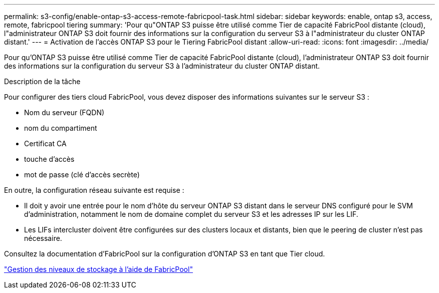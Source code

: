---
permalink: s3-config/enable-ontap-s3-access-remote-fabricpool-task.html 
sidebar: sidebar 
keywords: enable, ontap s3, access, remote, fabricpool tiering 
summary: 'Pour qu"ONTAP S3 puisse être utilisé comme Tier de capacité FabricPool distante (cloud), l"administrateur ONTAP S3 doit fournir des informations sur la configuration du serveur S3 à l"administrateur du cluster ONTAP distant.' 
---
= Activation de l'accès ONTAP S3 pour le Tiering FabricPool distant
:allow-uri-read: 
:icons: font
:imagesdir: ../media/


[role="lead"]
Pour qu'ONTAP S3 puisse être utilisé comme Tier de capacité FabricPool distante (cloud), l'administrateur ONTAP S3 doit fournir des informations sur la configuration du serveur S3 à l'administrateur du cluster ONTAP distant.

.Description de la tâche
Pour configurer des tiers cloud FabricPool, vous devez disposer des informations suivantes sur le serveur S3 :

* Nom du serveur (FQDN)
* nom du compartiment
* Certificat CA
* touche d'accès
* mot de passe (clé d'accès secrète)


En outre, la configuration réseau suivante est requise :

* Il doit y avoir une entrée pour le nom d'hôte du serveur ONTAP S3 distant dans le serveur DNS configuré pour le SVM d'administration, notamment le nom de domaine complet du serveur S3 et les adresses IP sur les LIF.
* Les LIFs intercluster doivent être configurées sur des clusters locaux et distants, bien que le peering de cluster n'est pas nécessaire.


Consultez la documentation d'FabricPool sur la configuration d'ONTAP S3 en tant que Tier cloud.

link:../fabricpool/index.html["Gestion des niveaux de stockage à l'aide de FabricPool"]
